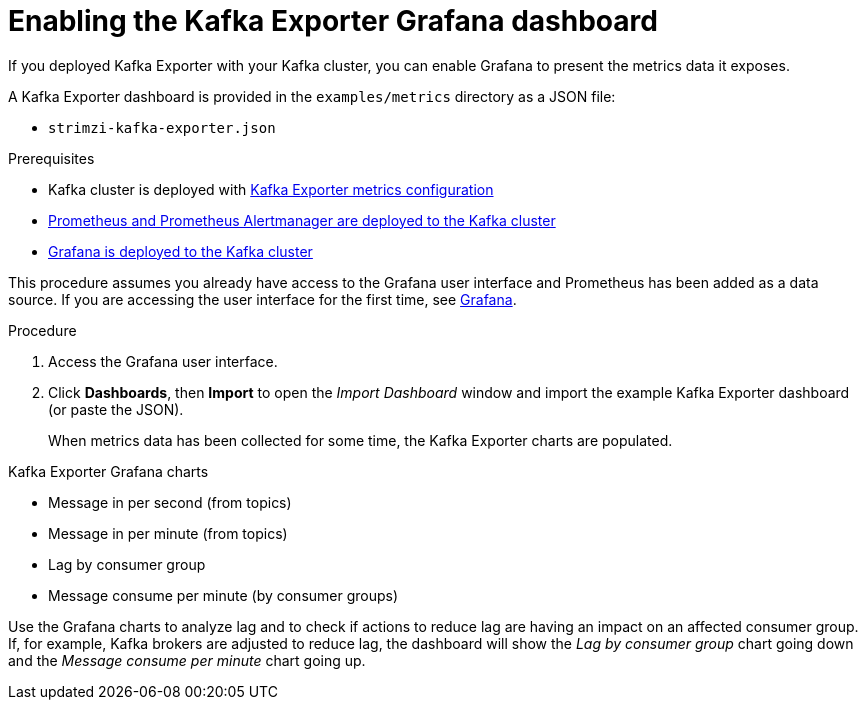 // This assembly is included in the following assemblies:
//
// assembly-kafka-exporter.adoc
[id='proc-kafka-exporter-enabling-{context}']

= Enabling the Kafka Exporter Grafana dashboard

If you deployed Kafka Exporter with your Kafka cluster, you can enable Grafana to present the metrics data it exposes.

A Kafka Exporter dashboard is provided in the `examples/metrics` directory as a JSON file:

* `strimzi-kafka-exporter.json`

.Prerequisites

* Kafka cluster is deployed with xref:proc-kafka-exporter-configuring-deployment-configuration-kafka[Kafka Exporter metrics configuration]
* xref:assembly-metrics-prometheus-{context}[Prometheus and Prometheus Alertmanager are deployed to the Kafka cluster]
* xref:proc-metrics-deploying-grafana-{context}[Grafana is deployed to the Kafka cluster]

This procedure assumes you already have access to the Grafana user interface and Prometheus has been added as a data source.
If you are accessing the user interface for the first time, see xref:assembly-metrics-grafana-{context}[Grafana].

.Procedure

. Access the Grafana user interface.

. Click *Dashboards*, then *Import* to open the _Import Dashboard_ window and import the example Kafka Exporter dashboard (or paste the JSON).
+
When metrics data has been collected for some time, the Kafka Exporter charts are populated.

.Kafka Exporter Grafana charts

* Message in per second (from topics)
* Message in per minute (from topics)
* Lag by consumer group
* Message consume per minute (by consumer groups)


Use the Grafana charts to analyze lag and to check if actions to reduce lag are having an impact on an affected consumer group.
If, for example, Kafka brokers are adjusted to reduce lag, the dashboard will show the  _Lag by consumer group_ chart going down and the _Message consume per minute_ chart going up.
